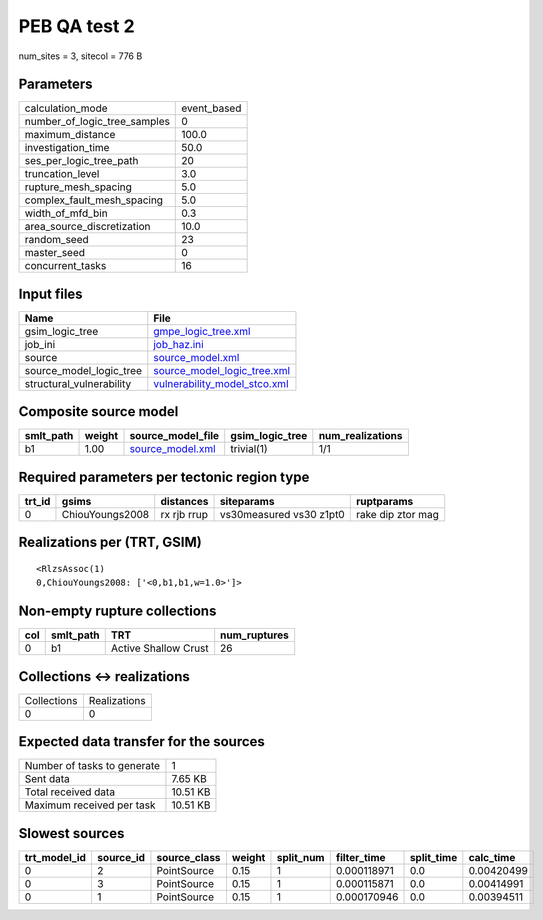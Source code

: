 PEB QA test 2
=============

num_sites = 3, sitecol = 776 B

Parameters
----------
============================ ===========
calculation_mode             event_based
number_of_logic_tree_samples 0          
maximum_distance             100.0      
investigation_time           50.0       
ses_per_logic_tree_path      20         
truncation_level             3.0        
rupture_mesh_spacing         5.0        
complex_fault_mesh_spacing   5.0        
width_of_mfd_bin             0.3        
area_source_discretization   10.0       
random_seed                  23         
master_seed                  0          
concurrent_tasks             16         
============================ ===========

Input files
-----------
======================== ==============================================================
Name                     File                                                          
======================== ==============================================================
gsim_logic_tree          `gmpe_logic_tree.xml <gmpe_logic_tree.xml>`_                  
job_ini                  `job_haz.ini <job_haz.ini>`_                                  
source                   `source_model.xml <source_model.xml>`_                        
source_model_logic_tree  `source_model_logic_tree.xml <source_model_logic_tree.xml>`_  
structural_vulnerability `vulnerability_model_stco.xml <vulnerability_model_stco.xml>`_
======================== ==============================================================

Composite source model
----------------------
========= ====== ====================================== =============== ================
smlt_path weight source_model_file                      gsim_logic_tree num_realizations
========= ====== ====================================== =============== ================
b1        1.00   `source_model.xml <source_model.xml>`_ trivial(1)      1/1             
========= ====== ====================================== =============== ================

Required parameters per tectonic region type
--------------------------------------------
====== =============== =========== ======================= =================
trt_id gsims           distances   siteparams              ruptparams       
====== =============== =========== ======================= =================
0      ChiouYoungs2008 rx rjb rrup vs30measured vs30 z1pt0 rake dip ztor mag
====== =============== =========== ======================= =================

Realizations per (TRT, GSIM)
----------------------------

::

  <RlzsAssoc(1)
  0,ChiouYoungs2008: ['<0,b1,b1,w=1.0>']>

Non-empty rupture collections
-----------------------------
=== ========= ==================== ============
col smlt_path TRT                  num_ruptures
=== ========= ==================== ============
0   b1        Active Shallow Crust 26          
=== ========= ==================== ============

Collections <-> realizations
----------------------------
=========== ============
Collections Realizations
0           0           
=========== ============

Expected data transfer for the sources
--------------------------------------
=========================== ========
Number of tasks to generate 1       
Sent data                   7.65 KB 
Total received data         10.51 KB
Maximum received per task   10.51 KB
=========================== ========

Slowest sources
---------------
============ ========= ============ ====== ========= =========== ========== ==========
trt_model_id source_id source_class weight split_num filter_time split_time calc_time 
============ ========= ============ ====== ========= =========== ========== ==========
0            2         PointSource  0.15   1         0.000118971 0.0        0.00420499
0            3         PointSource  0.15   1         0.000115871 0.0        0.00414991
0            1         PointSource  0.15   1         0.000170946 0.0        0.00394511
============ ========= ============ ====== ========= =========== ========== ==========